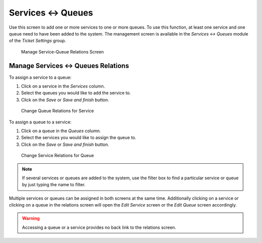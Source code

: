 Services ↔ Queues
=================

Use this screen to add one or more services to one or more queues. To use this function, at least one service and one queue need to have been added to the system. The management screen is available in the *Services ↔ Queues* module of the *Ticket Settings* group.

.. figure:: images/service-queue-management.png
   :alt: Manage Service-Queue Relations Screen

   Manage Service-Queue Relations Screen


Manage Services ↔ Queues Relations
----------------------------------

To assign a service to a queue:

1. Click on a service in the *Services* column.
2. Select the queues you would like to add the service to.
3. Click on the *Save* or *Save and finish* button.

.. figure:: images/service-queue-service.png
   :alt: Change Queue Relations for Service

   Change Queue Relations for Service

To assign a queue to a service:

1. Click on a queue in the *Queues* column.
2. Select the services you would like to assign the queue to.
3. Click on the *Save* or *Save and finish* button.

.. figure:: images/service-queue-queue.png
   :alt: Change Service Relations for Queue

   Change Service Relations for Queue

.. note::

   If several services or queues are added to the system, use the filter box to find a particular service or queue by just typing the name to filter.

Multiple services or queues can be assigned in both screens at the same time. Additionally clicking on a service or clicking on a queue in the relations screen will open the *Edit Service* screen or the *Edit Queue* screen accordingly.

.. warning::

   Accessing a queue or a service provides no back link to the relations screen.
